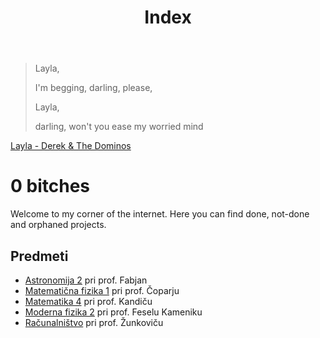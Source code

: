 #+title: Index

#+begin_quote
Layla,

I'm begging, darling, please,

Layla,

darling, won't you ease my worried mind
#+end_quote

[[https://music.youtube.com/watch?v=TngViNw2pOo][Layla - Derek & The Dominos]]

* 0 bitches

Welcome to my corner of the internet. Here you can find done, not-done and orphaned projects.

** Predmeti

- [[file:astro2/astro-zapiski.html][Astronomija 2]] pri prof. Fabjan
- [[file:mafija/overview_mafija.html][Matematična fizika 1]] pri prof. Čoparju
- [[file:mat4/overview_mat4.html][Matematika 4]] pri prof. Kandiču
- [[file:mf2/mf2_overview.html][Moderna fizika 2]] pri prof. Feselu Kameniku
- [[file:racunalnistvo/racunalnistvo_overview.html][Računalništvo]] pri prof. Žunkoviču
